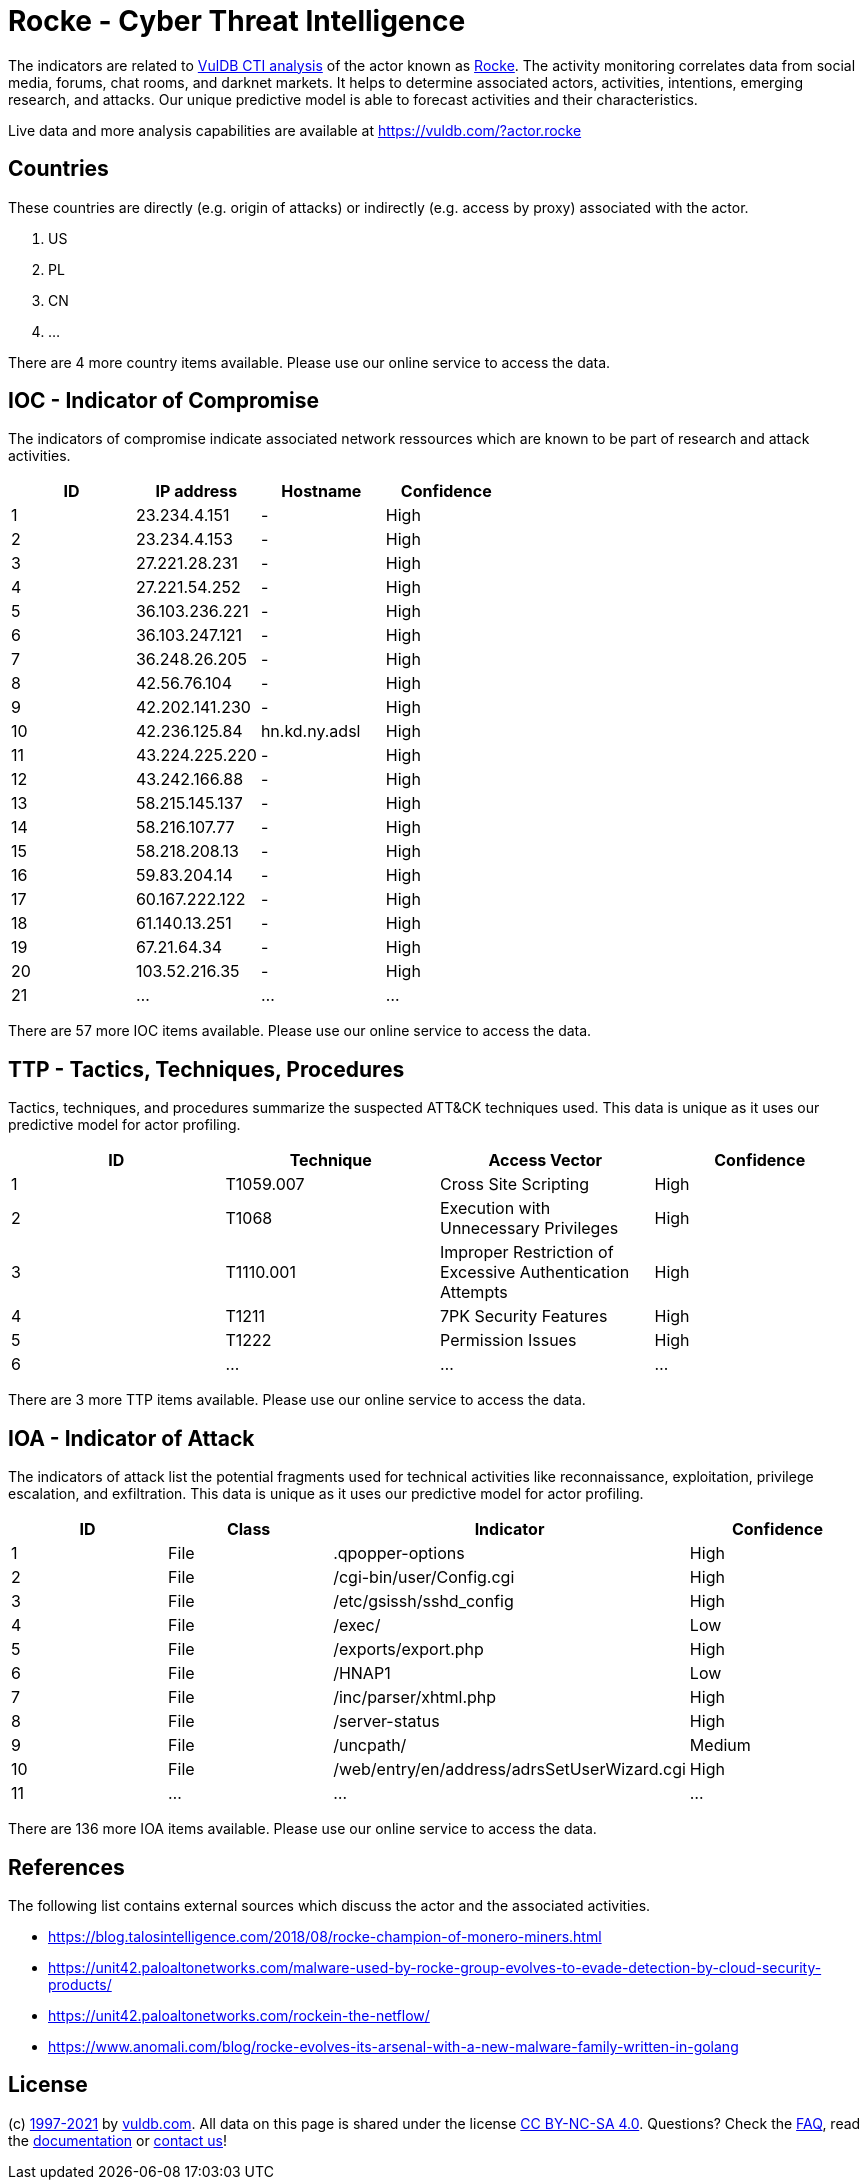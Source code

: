 = Rocke - Cyber Threat Intelligence

The indicators are related to https://vuldb.com/?doc.cti[VulDB CTI analysis] of the actor known as https://vuldb.com/?actor.rocke[Rocke]. The activity monitoring correlates data from social media, forums, chat rooms, and darknet markets. It helps to determine associated actors, activities, intentions, emerging research, and attacks. Our unique predictive model is able to forecast activities and their characteristics.

Live data and more analysis capabilities are available at https://vuldb.com/?actor.rocke

== Countries

These countries are directly (e.g. origin of attacks) or indirectly (e.g. access by proxy) associated with the actor.

. US
. PL
. CN
. ...

There are 4 more country items available. Please use our online service to access the data.

== IOC - Indicator of Compromise

The indicators of compromise indicate associated network ressources which are known to be part of research and attack activities.

[options="header"]
|========================================
|ID|IP address|Hostname|Confidence
|1|23.234.4.151|-|High
|2|23.234.4.153|-|High
|3|27.221.28.231|-|High
|4|27.221.54.252|-|High
|5|36.103.236.221|-|High
|6|36.103.247.121|-|High
|7|36.248.26.205|-|High
|8|42.56.76.104|-|High
|9|42.202.141.230|-|High
|10|42.236.125.84|hn.kd.ny.adsl|High
|11|43.224.225.220|-|High
|12|43.242.166.88|-|High
|13|58.215.145.137|-|High
|14|58.216.107.77|-|High
|15|58.218.208.13|-|High
|16|59.83.204.14|-|High
|17|60.167.222.122|-|High
|18|61.140.13.251|-|High
|19|67.21.64.34|-|High
|20|103.52.216.35|-|High
|21|...|...|...
|========================================

There are 57 more IOC items available. Please use our online service to access the data.

== TTP - Tactics, Techniques, Procedures

Tactics, techniques, and procedures summarize the suspected ATT&CK techniques used. This data is unique as it uses our predictive model for actor profiling.

[options="header"]
|========================================
|ID|Technique|Access Vector|Confidence
|1|T1059.007|Cross Site Scripting|High
|2|T1068|Execution with Unnecessary Privileges|High
|3|T1110.001|Improper Restriction of Excessive Authentication Attempts|High
|4|T1211|7PK Security Features|High
|5|T1222|Permission Issues|High
|6|...|...|...
|========================================

There are 3 more TTP items available. Please use our online service to access the data.

== IOA - Indicator of Attack

The indicators of attack list the potential fragments used for technical activities like reconnaissance, exploitation, privilege escalation, and exfiltration. This data is unique as it uses our predictive model for actor profiling.

[options="header"]
|========================================
|ID|Class|Indicator|Confidence
|1|File|.qpopper-options|High
|2|File|/cgi-bin/user/Config.cgi|High
|3|File|/etc/gsissh/sshd_config|High
|4|File|/exec/|Low
|5|File|/exports/export.php|High
|6|File|/HNAP1|Low
|7|File|/inc/parser/xhtml.php|High
|8|File|/server-status|High
|9|File|/uncpath/|Medium
|10|File|/web/entry/en/address/adrsSetUserWizard.cgi|High
|11|...|...|...
|========================================

There are 136 more IOA items available. Please use our online service to access the data.

== References

The following list contains external sources which discuss the actor and the associated activities.

* https://blog.talosintelligence.com/2018/08/rocke-champion-of-monero-miners.html
* https://unit42.paloaltonetworks.com/malware-used-by-rocke-group-evolves-to-evade-detection-by-cloud-security-products/
* https://unit42.paloaltonetworks.com/rockein-the-netflow/
* https://www.anomali.com/blog/rocke-evolves-its-arsenal-with-a-new-malware-family-written-in-golang

== License

(c) https://vuldb.com/?doc.changelog[1997-2021] by https://vuldb.com/?doc.about[vuldb.com]. All data on this page is shared under the license https://creativecommons.org/licenses/by-nc-sa/4.0/[CC BY-NC-SA 4.0]. Questions? Check the https://vuldb.com/?doc.faq[FAQ], read the https://vuldb.com/?doc[documentation] or https://vuldb.com/?contact[contact us]!
